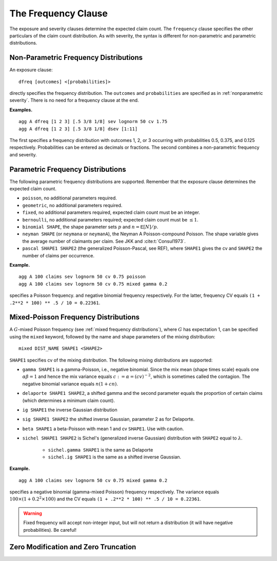 .. _2_x_frequency:

.. _2_agg_class_frequency_clause:

.. reviewed 2022-12-24


The Frequency Clause
-------------------------

The exposure and severity clauses determine the expected claim count. The ``frequency`` clause specifies the other particulars of the claim count distribution. As with severity, the syntax is different for non-parametric and parametric distributions.

.. _nonparametric frequency:

Non-Parametric Frequency Distributions
~~~~~~~~~~~~~~~~~~~~~~~~~~~~~~~~~~~~~~~~~~~

An exposure clause::

    dfreq [outcomes] <[probabilities]>

directly specifies the frequency distribution. The ``outcomes`` and ``probabilities`` are specified as in :ref:`nonparametric severity`. There is no need for a frequency clause at the end.


**Examples.**

::

    agg A dfreq [1 2 3] [.5 3/8 1/8] sev lognorm 50 cv 1.75
    agg A dfreq [1 2 3] [.5 3/8 1/8] dsev [1:11]

The first specifies a frequency distribution with outcomes 1, 2, or 3 occurring with probabilities 0.5, 0.375, and 0.125 respectively. Probabilities can be entered as decimals or fractions. The second combines a non-parametric frequency and severity.

.. _parametric frequency:

Parametric Frequency Distributions
~~~~~~~~~~~~~~~~~~~~~~~~~~~~~~~~~~~~~

The following parametric frequency distributions are supported. Remember that the exposure clause determines the expected claim count.

* ``poisson``, no additional parameters required.
* ``geometric``, no additional parameters required.
* ``fixed``, no additional parameters required, expected claim count must be an integer.
* ``bernoulli``, no additional parameters required; expected claim count must be :math:`\le 1`.
* ``binomial SHAPE``, the shape parameter sets :math:`p` and :math:`n=\mathsf{E}[N]/p`.
* ``neyman SHAPE`` (or ``neymana`` or ``neymanA``), the Neyman A
  Poisson-compound Poisson. The shape variable gives the average number of
  claimants per claim. See JKK and :cite:t:`Consul1973`.
* ``pascal SHAPE1 SHAPE2`` (the generalized Poisson-Pascal, see REF), where ``SHAPE1``
  gives the cv and ``SHAPE2`` the number of claims per occurrence.

**Example.**

::

    agg A 100 claims sev lognorm 50 cv 0.75 poisson
    agg A 100 claims sev lognorm 50 cv 0.75 mixed gamma 0.2

specifies a Poisson frequency.  and negative binomial frequency respectively. For the latter, frequency CV equals ``(1 + .2**2 * 100) ** .5 / 10 = 0.22361``.


Mixed-Poisson Frequency Distributions
~~~~~~~~~~~~~~~~~~~~~~~~~~~~~~~~~~~~~~~~~

A :math:`G`-mixed Poisson frequency (see :ref:`mixed frequency distributions`), where :math:`G` has expectation 1, can be specified using the ``mixed`` keyword, followed by the name and shape parameters of the mixing distribution::

    mixed DIST_NAME SHAPE1 <SHAPE2>

``SHAPE1`` specifies cv of the mixing distribution. The following mixing distributions are supported:

* ``gamma SHAPE1`` is a gamma-Poisson, i.e., negative binomial. Since the mix mean (shape times scale) equals one
  :math:`\alpha\beta=1` and hence the mix variance equals :math:`c:=\alpha=(cv)^{-2}`, which is sometimes called the contagion. The negative binomial variance equals :math:`n(1+cn)`.
* ``delaporte SHAPE1 SHAPE2``, a shifted gamma and the second parameter equals the proportion of certain claims (which determines a minimum claim count).
* ``ig SHAPE1`` the inverse Gaussian distribution
* ``sig SHAPE1 SHAPE2`` the shifted inverse Gaussian, parameter 2 as for Delaporte.
* ``beta SHAPE1`` a beta-Poisson with mean 1 and cv ``SHAPE1``. Use with caution.
* ``sichel SHAPE1 SHAPE2`` is Sichel's (generalized inverse Gaussian) distribution with ``SHAPE2`` equal to :math:`\lambda`.

    - ``sichel.gamma SHAPE1`` is the same as Delaporte
    - ``sichel.ig SHAPE1`` is the same as a shifted inverse Gaussian.


**Example.**

::

    agg A 100 claims sev lognorm 50 cv 0.75 mixed gamma 0.2

specifies a negative binomial (gamma-mixed Poisson) frequency respectively. The  variance equals :math:`100\times (1 + 0.2^2 \times 100)` and the CV equals ``(1 + .2**2 * 100) ** .5 / 10 = 0.22361``.


.. warning::
    Fixed frequency will accept non-integer input, but will not return a distribution (it will have negative probabilities). Be careful!


Zero Modification and Zero Truncation
~~~~~~~~~~~~~~~~~~~~~~~~~~~~~~~~~~~~~~

.. todo::

    Not yet implemented.

